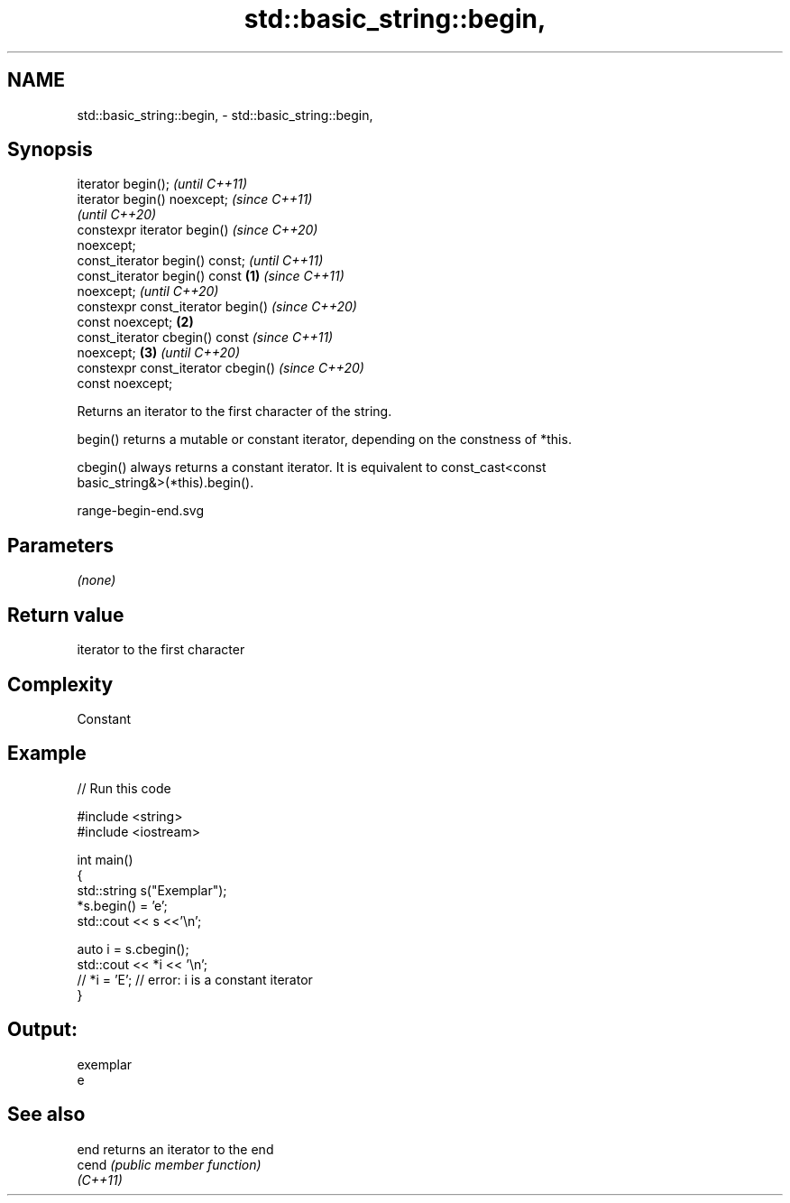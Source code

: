.TH std::basic_string::begin, 3 "2021.11.17" "http://cppreference.com" "C++ Standard Libary"
.SH NAME
std::basic_string::begin, \- std::basic_string::begin,

.SH Synopsis

   iterator begin();                          \fI(until C++11)\fP
   iterator begin() noexcept;                 \fI(since C++11)\fP
                                              \fI(until C++20)\fP
   constexpr iterator begin()                 \fI(since C++20)\fP
   noexcept;
   const_iterator begin() const;                            \fI(until C++11)\fP
   const_iterator begin() const       \fB(1)\fP                   \fI(since C++11)\fP
   noexcept;                                                \fI(until C++20)\fP
   constexpr const_iterator begin()                         \fI(since C++20)\fP
   const noexcept;                        \fB(2)\fP
   const_iterator cbegin() const                                          \fI(since C++11)\fP
   noexcept;                                  \fB(3)\fP                         \fI(until C++20)\fP
   constexpr const_iterator cbegin()                                      \fI(since C++20)\fP
   const noexcept;

   Returns an iterator to the first character of the string.

   begin() returns a mutable or constant iterator, depending on the constness of *this.

   cbegin() always returns a constant iterator. It is equivalent to const_cast<const
   basic_string&>(*this).begin().

   range-begin-end.svg

.SH Parameters

   \fI(none)\fP

.SH Return value

   iterator to the first character

.SH Complexity

   Constant

.SH Example


// Run this code

 #include <string>
 #include <iostream>

 int main()
 {
     std::string s("Exemplar");
     *s.begin() = 'e';
     std::cout << s <<'\\n';

     auto i = s.cbegin();
     std::cout << *i << '\\n';
 //  *i = 'E'; // error: i is a constant iterator
 }

.SH Output:

 exemplar
 e

.SH See also

   end     returns an iterator to the end
   cend    \fI(public member function)\fP
   \fI(C++11)\fP
